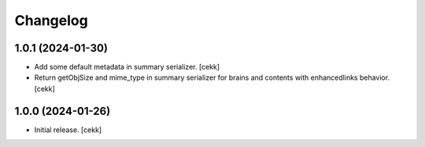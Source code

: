 Changelog
=========


1.0.1 (2024-01-30)
------------------

- Add some default metadata in summary serializer.
  [cekk]
- Return getObjSize and mime_type in summary serializer for brains and contents  with enhancedlinks behavior.
  [cekk]

1.0.0 (2024-01-26)
------------------

- Initial release.
  [cekk]
